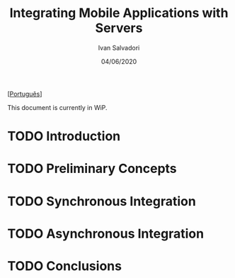 #+TITLE: Integrating Mobile Applications with Servers
#+AUTHOR: Ivan Salvadori
#+LANGUAGE: en
#+EMAIL: Your email address
#+DATE: 04/06/2020
#+HTML_HEAD: <meta name="docClass" content= "Article"> 
#+INFOJS_OPT: path:../../HtmlTemplate/ccReport.js
#+HTML_HEAD: <link rel="stylesheet" type="text/css" href="../../HtmlTemplate/ccReport.css" />
#+TODO: TODO(t) STARTED(s) WAITING(w) | DONE(d) CANCELED(c)

[[[file:artigo-pt-br.org][Português]]]

This document is currently in WiP.
 
* TODO Introduction

* TODO Preliminary Concepts

* TODO Synchronous Integration

* TODO Asynchronous Integration

* TODO Conclusions


